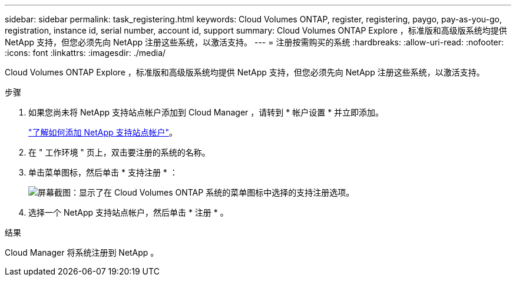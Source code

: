 ---
sidebar: sidebar 
permalink: task_registering.html 
keywords: Cloud Volumes ONTAP, register, registering, paygo, pay-as-you-go, registration, instance id, serial number, account id, support 
summary: Cloud Volumes ONTAP Explore ，标准版和高级版系统均提供 NetApp 支持，但您必须先向 NetApp 注册这些系统，以激活支持。 
---
= 注册按需购买的系统
:hardbreaks:
:allow-uri-read: 
:nofooter: 
:icons: font
:linkattrs: 
:imagesdir: ./media/


[role="lead"]
Cloud Volumes ONTAP Explore ，标准版和高级版系统均提供 NetApp 支持，但您必须先向 NetApp 注册这些系统，以激活支持。

.步骤
. 如果您尚未将 NetApp 支持站点帐户添加到 Cloud Manager ，请转到 * 帐户设置 * 并立即添加。
+
link:task_adding_nss_accounts.html["了解如何添加 NetApp 支持站点帐户"]。

. 在 " 工作环境 " 页上，双击要注册的系统的名称。
. 单击菜单图标，然后单击 * 支持注册 * ：
+
image:screenshot_menu_registration.gif["屏幕截图：显示了在 Cloud Volumes ONTAP 系统的菜单图标中选择的支持注册选项。"]

. 选择一个 NetApp 支持站点帐户，然后单击 * 注册 * 。


.结果
Cloud Manager 将系统注册到 NetApp 。
